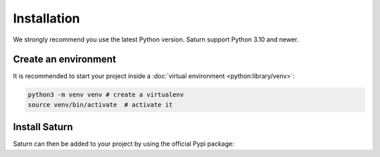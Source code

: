 .. _install:

##############
 Installation
##############

We strongly recommend you use the latest Python version. Saturn support Python 3.10 and newer.

Create an environment
~~~~~~~~~~~~~~~~~~~~~

It is recommended to start your project inside a :doc:`virtual environment <python:library/venv>`:


..  code-block:: bash

    python3 -m venv venv # create a virtualenv
    source venv/bin/activate  # activate it

Install Saturn
~~~~~~~~~~~~~~

Saturn can then be added to your project by using the official Pypi package:

.. tabs::

   .. group-tab:: Pip

      ..  code-block:: bash

          pip install saturn-engine[all]

   .. group-tab:: Poetry

      ..  code-block:: bash

          poetry add saturn-engine -E all
